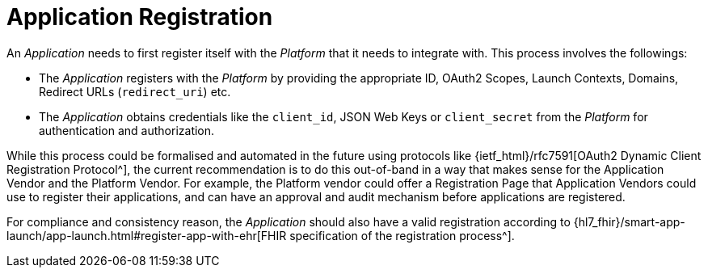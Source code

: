 = Application Registration

An _Application_ needs to first register itself with the _Platform_ that it needs to integrate with. This process involves the followings:

- The _Application_ registers with the _Platform_ by providing the appropriate ID, OAuth2 Scopes, Launch Contexts, Domains, Redirect URLs (`redirect_uri`) etc.
- The _Application_ obtains credentials like the `client_id`, JSON Web Keys or  `client_secret` from the _Platform_ for authentication and authorization.

While this process could be formalised and automated in the future using protocols like {ietf_html}/rfc7591[OAuth2 Dynamic Client Registration Protocol^], the current recommendation is to do this out-of-band in a way that makes sense for the Application Vendor and the Platform Vendor. For example, the Platform vendor could offer a Registration Page that Application Vendors could use to register their applications, and can have an approval and audit mechanism before applications are registered.

For compliance and consistency reason, the _Application_ should also have a valid registration according to {hl7_fhir}/smart-app-launch/app-launch.html#register-app-with-ehr[FHIR specification of the registration process^].
